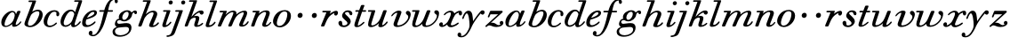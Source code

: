 SplineFontDB: 3.0
FontName: SortsMillWalbaum-Italic
FullName: Sorts Mill Walbaum Italic
FamilyName: SortsMillWalbaum
Weight: Regular
Copyright: Copyright (c) 2009 Barry Schwartz\n\nPermission is hereby granted, free of charge, to any person\nobtaining a copy of this software and associated documentation\nfiles (the "Software"), to deal in the Software without\nrestriction, including without limitation the rights to use,\ncopy, modify, merge, publish, distribute, sublicense, and/or sell\ncopies of the Software, and to permit persons to whom the\nSoftware is furnished to do so, subject to the following\nconditions:\n\nThe above copyright notice and this permission notice shall be\nincluded in all copies or substantial portions of the Software.\n\nTHE SOFTWARE IS PROVIDED "AS IS", WITHOUT WARRANTY OF ANY KIND,\nEXPRESS OR IMPLIED, INCLUDING BUT NOT LIMITED TO THE WARRANTIES\nOF MERCHANTABILITY, FITNESS FOR A PARTICULAR PURPOSE AND\nNONINFRINGEMENT. IN NO EVENT SHALL THE AUTHORS OR COPYRIGHT\nHOLDERS BE LIABLE FOR ANY CLAIM, DAMAGES OR OTHER LIABILITY,\nWHETHER IN AN ACTION OF CONTRACT, TORT OR OTHERWISE, ARISING\nFROM, OUT OF OR IN CONNECTION WITH THE SOFTWARE OR THE USE OR\nOTHER DEALINGS IN THE SOFTWARE.
UComments: "The starting point for a glyph of Sorts Mill Walbaum is a glyph of Sorts Mill Walbaum Display transformed as follows, in FontForge:+AAoACgAA-Element->Style->Change Weight+AAoA-Embolden by: 36 em units+AAoA-Emboldening hints: CJK+AAoA-Counters: Retain+AAoACgAA-Then raise the letters by 18 units and skew them rightwards by 3 degrees.+AAoACgAA-CJK emboldening thickens all the lines by a certain amount, and so not only emboldens but also reduces contrast. This is what we want FontForge to do." 
Version: 001.000
ItalicAngle: -12
UnderlinePosition: -204
UnderlineWidth: 102
Ascent: 1472
Descent: 576
LayerCount: 3
Layer: 0 0 "Back"  1
Layer: 1 0 "Fore"  0
Layer: 2 0 "backup"  1
NeedsXUIDChange: 1
XUID: [1021 658 797806517 12611104]
FSType: 0
OS2Version: 0
OS2_WeightWidthSlopeOnly: 0
OS2_UseTypoMetrics: 1
CreationTime: 1248824893
ModificationTime: 1249276322
OS2TypoAscent: 0
OS2TypoAOffset: 1
OS2TypoDescent: 0
OS2TypoDOffset: 1
OS2TypoLinegap: 184
OS2WinAscent: 0
OS2WinAOffset: 1
OS2WinDescent: 0
OS2WinDOffset: 1
HheadAscent: 0
HheadAOffset: 1
HheadDescent: 0
HheadDOffset: 1
OS2Vendor: 'PfEd'
DEI: 91125
Encoding: UnicodeBmp
UnicodeInterp: none
NameList: Adobe Glyph List
DisplaySize: -72
AntiAlias: 1
FitToEm: 1
WinInfo: 48 8 6
BeginPrivate: 8
BlueValues 35 [-40 0 872 934 1485 1485 1556 1556]
BlueScale 9 0.0159677
BlueFuzz 1 0
BlueShift 1 7
StdHW 4 [45]
StemSnapH 4 [45]
StdVW 5 [212]
StemSnapV 5 [212]
EndPrivate
Grid
-1034 1521 m 25
 2200 1521 l 25
-504 908 m 25
 1652 908 l 25
EndSplineSet
BeginChars: 65536 53

StartChar: y
Encoding: 121 121 0
Width: 1336
VWidth: 18
Flags: HMW
LayerCount: 3
Fore
SplineSet
-223.63719325 -475.979248925 m 0
 -223.63719325 -391.72438575 -157.286456203 -350 -108.342773438 -350 c 0
 -54.0078185213 -350 -11.0610678777 -411.761202037 -11.0610678777 -479.2294055 c 0
 -11.0610678777 -500.161598945 -15.1949824531 -521.643129791 -24.4052734375 -542 c 1
 -11.6669921875 -547 3.17578125 -550 20.17578125 -550 c 0
 222.17578125 -550 453.461914062 -182 464.625 31 c 0
 465.510543769 47.8979061259 465.955816321 67.3155383936 465.955816321 88.6928273348 c 0
 465.955816321 315.272214283 415.933768727 762 309.934570312 762 c 0
 220.934570312 762 129.631835938 470 129.631835938 470 c 1
 121.688476562 452 111.745117188 434 87.7451171875 434 c 1
 51.9930681158 437.505958797 42.4780172823 457.913069839 42.4780172823 471.65410564 c 0
 42.4780172823 487.04814134 156.698938192 916 407.005859375 916 c 0
 659.005859375 916 650.142578125 537 668.088867188 307 c 1
 811.413085938 504 889.7179423 635.670346004 1058.70800781 834 c 0
 1104.64325056 887.910392743 1144.00097656 935 1218.00097656 935 c 0
 1306.70698883 935 1334.85434734 873.134414425 1334.85434734 821.429097104 c 0
 1334.85434734 743.713539423 1269.50410387 685 1215.89941406 685 c 0
 1163.89941406 685 1141.78613281 721 1105.515625 754 c 1
 656.057617188 211 594.00390625 -19 560.493164062 -86 c 0
 353.500594456 -499.852432328 204.03515625 -629 -18.96484375 -629 c 0
 -194.008935147 -629 -223.63719325 -541.319257736 -223.63719325 -475.979248925 c 0
EndSplineSet
EndChar

StartChar: Q
Encoding: 81 81 1
Width: 794
VWidth: 18
Flags: W
HStem: -634 54<814.334 1108> -48 58<469.606 776.47> 1500 50<813.598 1091.41>
VStem: 82 214<313.466 678.395> 1300 205<810.332 1218.68>
LayerCount: 3
Fore
Refer: 26 113 N 1 0 0 1 0 0 2
EndChar

StartChar: O
Encoding: 79 79 2
Width: 1106
VWidth: 18
Flags: W
HStem: -32 46<574.291 864.477> 1493 35<885.881 1134.72>
VStem: 161 225<295.146 669.917> 1375 195<852.754 1209.76>
LayerCount: 3
Fore
Refer: 24 111 N 1 0 0 1 0 0 2
EndChar

StartChar: A
Encoding: 65 65 3
Width: 1258
VWidth: 18
Flags: W
HStem: 0 54<72 216 296 576 824 1058 1268 1500> 636 54<864 1226>
LayerCount: 3
Fore
Refer: 10 97 N 1 0 0 1 0 0 2
EndChar

StartChar: x
Encoding: 120 120 4
Width: 1308
VWidth: 18
Flags: HMW
LayerCount: 3
Fore
SplineSet
1366.58466262 781.465471858 m 0
 1366.58466262 678.588918524 1327.00900069 642 1267.64550781 642 c 0
 1203.64550781 642 1180.73828125 701 1171.34570312 808 c 1
 1079.98242188 782 993.623007036 713.866541305 956.431640625 657 c 0
 846.512260877 488.930484093 721.41148562 170.209252839 721.41148562 120.695785366 c 0
 721.41148562 75.4919617843 771.68662297 65 783.40625 65 c 0
 937.40625 65 1104.94921875 228 1134.94921875 228 c 0
 1148.64929578 228 1179.74052376 212.678204611 1179.74052376 186.720074783 c 0
 1179.74052376 137.862772683 915.560075787 -43 720.74609375 -43 c 0
 561.74609375 -43 520.987304688 57 512.02734375 115 c 1
 455.458984375 66 326.375 -31 209.375 -31 c 0
 123.789536114 -31 49.6917844953 25.7525959707 49.6917844953 105.220668416 c 0
 49.6917844953 178.218635138 100.309802133 241 178.629882812 241 c 0
 220.292898963 241 263.56461437 204.69846024 263.56461437 139.8782218 c 0
 263.56461437 117.534489086 258.42306135 91.8021594577 246.301757812 63 c 1
 304.930664062 75 403.341796875 121 512.578125 240 c 0
 562.704743427 295.292269948 724.095622533 603.602920627 724.095622533 751.489297103 c 0
 724.095622533 805.218361297 701.735089896 821 668.026367188 821 c 0
 508.026367188 821 390.008789062 668 371.431640625 657 c 0
 365.22265625 653 358.169921875 652 352.169921875 652 c 0
 332.169921875 652 315.008789062 668 316.00390625 687 c 0
 318.362304688 732 494.900390625 914 712.900390625 914 c 0
 854.900390625 914 906.450195312 810 924.620117188 756 c 1
 1052.75195312 873 1174.84863281 913 1241.84863281 913 c 0
 1310.56541121 913 1366.58466262 879.297504516 1366.58466262 781.465471858 c 0
EndSplineSet
EndChar

StartChar: z
Encoding: 122 122 5
Width: 1117
VWidth: 18
Flags: HMW
LayerCount: 3
Fore
SplineSet
1084.93962111 212.409781215 m 0
 1084.93962111 84.6457564231 929.104224382 -31 677.375 -31 c 0
 466.375 -31 392.354492188 64 274.354492188 64 c 1
 165.197265625 61 138.375 -31 94.375 -31 c 0
 83.4298269684 -31 48.8034864342 -16.5030634317 48.8034864342 12.9709301379 c 0
 48.8034864342 26.25632727 55.838706857 42.5846938774 75.2490234375 62 c 1
 782.052734375 707 l 1
 349.052734375 707 l 2
 338.052734375 707 343 706 341 706 c 1
 339.895507812 704 341.27978297 707.92528289 333.109375 689 c 2
 295.549804688 602 l 2
 277.19140625 557 267.461914062 524 236.461914062 524 c 1
 207.928903291 527.074371614 186.8965338 542.474587189 186.8965338 562.047765204 c 0
 186.8965338 565.578666043 187.580975645 569.245364711 189.029296875 573 c 0
 191.7109375 586 190.186523438 576 190.186523438 576 c 1
 193.868164062 589 206.23046875 615 216.59375 641 c 2
 308.333007812 865 l 1
 323.0625 898 334.5859375 908 366.5859375 908 c 0
 575.919270833 908 785.252604167 908 994.5859375 908 c 0
 1028.5859375 908 1031.0625 898 1043.28027344 864 c 0
 1044.89974574 860.38114646 1045.65192949 856.776850612 1045.65192949 853.161388489 c 0
 1045.65192949 832.16390432 1020.28132357 810.789789912 992.087890625 784 c 2
 361.057617188 211 l 1
 385.3203125 216 418.634765625 222 449.634765625 222 c 0
 625.634765625 222 697.087890625 78 798.087890625 78 c 1
 866.192382812 80 902.188476562 99 919.921875 113 c 1
 887.449308614 143.672047946 873.994080229 177.783057087 873.994080229 209.321628223 c 0
 873.994080229 269.314920229 922.681015067 320 981.770507812 320 c 0
 1015.73369486 320 1084.93962111 291.751087416 1084.93962111 212.409781215 c 0
EndSplineSet
EndChar

StartChar: w
Encoding: 119 119 6
Width: 1604
VWidth: 18
Flags: HMW
LayerCount: 3
Fore
SplineSet
1630.559176 741.380503433 m 0
 1630.559176 416.898077492 1297.12093853 -23 870.794921875 -23 c 0
 695.853132532 -23 660.722107352 57.3272998812 660.722107352 139.294880866 c 0
 660.722107352 144.863908314 660.884275406 150.44050745 661.17578125 156 c 1
 587.559570312 87 436.323242188 -32 267.323242188 -32 c 0
 125.557378737 -32 84.649278674 43.5141010349 84.649278674 136.154208074 c 0
 84.649278674 226.983282071 123.973577383 334.27531022 146.120117188 403 c 2
 250.833984375 741 l 2
 258.249023438 768 266.559570312 793 273.869140625 818 c 1
 113.869140625 818 l 1
 86.2032568714 821.843813299 74.415894428 840.277679929 74.415894428 859.470529782 c 0
 74.415894428 883.157257509 92.3693413432 908 120.5859375 908 c 2
 459.5859375 908 l 1
 461.762387821 908.003086494 l 2
 475.042932651 908.003086494 503.539505218 907.111104415 501.856445312 875 c 0
 499.02306918 820.942009273 262.446745663 224.017116539 262.446745663 121.070400931 c 0
 262.446745663 85.2858790504 288.888905792 62 334.249023438 62 c 0
 404.249023438 62 521.022178199 115.004236807 648.150390625 270 c 0
 694.083094573 326.001530801 735.27734375 406 776.465820312 505 c 2
 910.340820312 827 l 2
 930.232976152 874.845185287 936.428710938 905 1000.42871094 905 c 2
 1070.42871094 905 l 1
 1073.77743125 905.002066116 l 2
 1096.99924588 905.002066116 1129.37403329 904.144657612 1129.37403329 867.496963485 c 0
 1129.37403329 856.997570788 1127.4595297 839.220442392 1116.71191406 815 c 2
 1027.39257812 599 l 1
 899.188179849 284.746120935 854.36920452 177.796631788 854.36920452 118.35166173 c 0
 854.36920452 84.333931202 869.879305994 64 925.354492188 64 c 0
 1193.78167229 64 1508.4232854 389.189722124 1508.4232854 601.165168322 c 0
 1508.4232854 679.148325163 1354.64248896 696.750657039 1354.64248896 792.227143493 c 0
 1354.64248896 858.090857397 1408.78272995 902 1476.27148438 902 c 0
 1549.69971675 902 1630.559176 847.858917212 1630.559176 741.380503433 c 0
EndSplineSet
EndChar

StartChar: v
Encoding: 118 118 7
Width: 1231
VWidth: 18
Flags: HMW
LayerCount: 3
Fore
SplineSet
945.614762355 790.250881355 m 0
 945.614762355 867.340067652 1012.24210916 905 1063.42871094 905 c 0
 1150.31866202 905 1226.87834184 814.588053191 1226.87834184 709.353475655 c 0
 1226.87834184 591.907295722 1115.86924823 170.730190822 707.047851562 20 c 0
 619.37109375 -12 529.427734375 -30 449.427734375 -30 c 0
 325.656476639 -30 236.126653081 16.7508155921 236.126653081 130.143394138 c 0
 236.126653081 221.676860959 443.373707143 694.049865489 446.987304688 763 c 0
 448.03515625 783 441.821289062 798 436.821289062 798 c 0
 343.821289062 798 230.846679688 684 176.23046875 615 c 0
 165.497070312 601 151.868164062 589 136.868164062 589 c 0
 120.40588325 589 106.605831906 604.003824703 106.605831906 621.298396252 c 0
 106.605831906 672.392032812 317.631245798 920 553.21484375 920 c 0
 620.3801269 920 693.983780868 898.206882799 693.983780868 823.26136032 c 0
 693.983780868 756.44999829 446.358856281 176.53699075 446.358856281 118.012966279 c 0
 446.358856281 84.1990059783 461.189398991 64 518.354492188 64 c 0
 781.827383637 64 1086.42455675 359.635994968 1086.42455675 565.740853863 c 0
 1086.42455675 687.550746164 945.614762355 675.407843068 945.614762355 790.250881355 c 0
EndSplineSet
EndChar

StartChar: u
Encoding: 117 117 8
Width: 1312
VWidth: 18
Flags: HMW
LayerCount: 3
Fore
SplineSet
1232.99707031 248 m 1
 1230.53417969 201 1036.42773438 -30 822.427734375 -30 c 0
 740.852181105 -30 692.277122982 5.83810854141 692.277122982 60.1124593599 c 0
 692.277122982 87.9812483286 698.933916078 109.031384385 728.009765625 191 c 1
 586.934570312 56 401.532226562 -28 267.532226562 -28 c 0
 141.958038648 -28 104.092475422 39.9567004941 104.092475422 128.494221111 c 0
 104.092475422 215.083341973 140.309800374 321.357426867 166.120117188 403 c 2
 273.833984375 741 l 1
 281.249023438 768 289.559570312 793 296.869140625 818 c 1
 133.869140625 818 l 1
 124.341714013 819.925796457 97.0516541547 819.070056342 97.0516541547 857.393172591 c 0
 97.0516541547 895.801920351 121.972224162 908 138.5859375 908 c 2
 462.5859375 908 l 1
 464.331320923 908.0025 l 2
 476.584987362 908.0025 514.712878198 907.141400753 514.712878198 873.456771115 c 0
 514.712878198 819.977742533 282.453673462 194.143542624 282.453673462 121.378936884 c 0
 282.453673462 94.3482628011 299.472203613 76 355.983398438 76 c 0
 513.983398438 76 682.892578125 246 739.452148438 333 c 1
 849.67578125 509 961.123046875 861 982.380859375 885 c 0
 996.219726562 901 1015.5859375 908 1046.5859375 908 c 2
 1115.5859375 908 l 2
 1148.21458853 908 1172.37326678 906.61991785 1172.37326678 868.343316481 c 0
 1172.37326678 866.636641861 1172.3252373 864.856613863 1172.22778762 863.000084148 c 0
 1161.24536575 787.000084148 923.789459405 243.999876813 916.870117188 112 c 0
 915.664471976 88.9999785356 919.349609375 83 927.349609375 83 c 0
 947.349609375 83 1030.13183594 117 1126.84375 226 c 0
 1166.5212622 270.718883629 1170.09375 288 1193.09375 288 c 1
 1225.7265625 281 1232.99707031 248 1232.99707031 248 c 1
EndSplineSet
EndChar

StartChar: t
Encoding: 116 116 9
Width: 751
VWidth: 18
Flags: HMW
LayerCount: 3
Fore
SplineSet
624 275 m 1
 651 270 661 254 661 238 c 0
 661 225 655 213 648 207 c 0
 544 113 395 -18 227 -18 c 0
 115 -18 81 31 81 97 c 0
 81 163 115 246 139 312 c 2
 325 818 l 1
 202 818 186 818 171 818 c 0
 156 818 136 820 136 848 c 0
 136 912 172 907 205 908 c 1
 359 908 l 1
 458 1165 l 1
 478 1210 505 1210 540 1210 c 2
 609 1210 l 2
 628 1210 661 1209 661 1178 c 0
 661 1171 659 1163 655 1153 c 2
 560 908 l 1
 612 908 664 908 716 908 c 0
 731 908 758 907 758 877 c 0
 758 820 725 818 707 818 c 2
 526 818 l 1
 440 583 l 1
 359 357 281 171 281 101 c 0
 281 82 287 72 300 72 c 0
 346 72 457 140 600 265 c 0
 602 267 609 275 624 275 c 1
EndSplineSet
EndChar

StartChar: a
Encoding: 97 97 10
Width: 1258
VWidth: 18
Flags: HMW
LayerCount: 3
Fore
SplineSet
1178.6604187 891.608899413 m 0
 1178.6604187 825.220547867 905.765868777 285.84479913 905.765868777 137.587553896 c 0
 905.765868777 113.729518291 912.832824569 100 929.241210938 100 c 0
 1033.24121094 100 1156.83059136 283.00048763 1169.45996094 295 c 0
 1177.87988281 303 1186.03710938 306 1194.03710938 306 c 0
 1212.50703674 306 1228.29420166 290.880305173 1228.29420166 273.501548651 c 0
 1228.29420166 238.988208132 1054.45656338 -18 804.056640625 -18 c 0
 721.068276348 -18 696.621380981 27.1988213932 696.621380981 87.9827470278 c 0
 696.621380981 107.088582958 699.036721193 127.734218867 702.80859375 149 c 1
 631.297851562 82 485.427734375 -30 312.427734375 -30 c 0
 129.978317119 -30 74.7561088926 109.191547332 74.7561088926 248.331912158 c 0
 74.7561088926 600.123017883 441.187764494 926 696.529296875 926 c 0
 859.529296875 926 907.5546875 812 921.415039062 733 c 1
 1000.32421875 903 990.529296875 926 1064.52929688 926 c 2
 1125.52929688 926 l 2
 1143.08384885 926 1178.6604187 925.048881806 1178.6604187 891.608899413 c 0
719.546875 850 m 0
 524.411982786 850 263.183735006 357.562470074 263.183735006 130.612646559 c 0
 263.183735006 61.9213866259 293.986756585 38 341.991210938 38 c 0
 436.991210938 38 596.970703125 133 696.20703125 252 c 0
 803.180158846 380.987887189 847.834838056 618.228115452 847.834838056 670.509932404 c 0
 847.834838056 751.634884223 804.484220213 850 719.546875 850 c 0
EndSplineSet
EndChar

StartChar: b
Encoding: 98 98 11
Width: 1185
VWidth: 18
Flags: HMW
LayerCount: 3
Fore
SplineSet
129.305968583 135.865612606 m 0
 129.305968583 249.015364482 227.16899169 418.271295405 584.995117188 1431 c 1
 397.995117188 1431 l 2
 365.022776046 1431 360.98673192 1449.89577398 362.0390625 1470 c 0
 364.607421875 1519 397.711914062 1521 411.711914062 1521 c 2
 753.942382812 1521 l 2
 789.037818683 1521 799.790053424 1508.77673425 799.790053424 1491.22942485 c 0
 799.790053424 1475.18042874 790.795628253 1454.67778059 783.205078125 1435 c 2
 575.651367188 852 l 1
 645.95703125 896 784.8359375 970 919.8359375 970 c 0
 1084.04434258 970 1180.18972657 832.600607216 1180.18972657 680.888943808 c 0
 1180.18972657 321.795685739 799.433186412 -48 454.484375 -48 c 0
 316.012746767 -48 129.305968583 6.97411267321 129.305968583 135.865612606 c 0
531.318359375 693 m 0
 481.822711583 635.337582928 330.64456087 258.052467139 330.64456087 154.900304735 c 0
 330.64456087 55.2053325826 373.349865758 35 440.833984375 35 c 0
 693.833984375 35 846.076171875 364 884.216796875 443 c 0
 937.055752247 554.361219747 987.182819871 676.676044298 987.182819871 762.815440005 c 0
 987.182819871 830.612439869 956.130817536 876 870.909179688 876 c 0
 771.909179688 876 630.345703125 808 531.318359375 693 c 0
EndSplineSet
EndChar

StartChar: c
Encoding: 99 99 12
Width: 984
VWidth: 18
Flags: HMW
LayerCount: 3
Fore
SplineSet
787.032410359 698.87247161 m 0
 787.032410359 738.587500482 794.960428653 765.91616785 794.960428653 784.114593446 c 0
 794.960428653 834.540665712 754.765663291 868 685.490234375 868 c 0
 567.4375 867 504.517842458 807.866885354 438.890625 723 c 0
 330.095246548 582.309517183 263.748285744 358.899659928 263.748285744 227.933992433 c 0
 263.748285744 83.8771522311 321.928548598 42 417.201171875 42 c 1
 643.358398438 45 737.791992188 225 781.791992188 225 c 1
 811.204692051 221.178933089 820.545700384 200.019730604 820.545700384 183.315180937 c 0
 820.545700384 127.794561199 591.933919289 -47 409.537109375 -47 c 0
 157.138526947 -47 55.9152834307 102.680770436 55.9152834307 289.719897087 c 0
 55.9152834307 581.25184205 302.600366005 955 673.049804688 955 c 0
 836.416623704 955 959.241609457 867.058860096 959.241609457 735.313797759 c 0
 959.241609457 680.775480047 937.959873454 598 866.33984375 598 c 0
 801.014693497 598 787.032410359 649.975551009 787.032410359 698.87247161 c 0
EndSplineSet
EndChar

StartChar: d
Encoding: 100 100 13
Width: 1253
VWidth: -2
Flags: HMW
LayerCount: 3
Fore
SplineSet
1226 265 m 0
 1226 227 1019 -39 797 -39 c 0
 697 -39 668 28 668 92 c 0
 668 108 669 123 672 137 c 1
 562 34 436 -22 335 -22 c 0
 167 -22 55 98 55 264 c 0
 55 552 308 978 652 978 c 0
 770 978 851 910 892 829 c 1
 1101 1431 l 1
 887 1431 l 2
 854 1431 841 1449 841 1469 c 0
 841 1494 861 1521 889 1521 c 2
 1257 1521 l 2
 1274 1521 1302 1520 1302 1485 c 0
 1302 1419.07657409 868.000022289 250.530499331 868 124 c 0
 868 95 875 71 902 71 c 0
 996 71 1146 281 1160 291 c 0
 1168 297 1179 301 1190 301 c 1
 1215 296 1226 280 1226 265 c 0
672 884 m 0
 506 884 382 632 331 519 c 1
 251 336 239 262 239 206 c 0
 239 133 263 67 354 67 c 0
 486 67 683 205 733 361 c 0
 742 392 846 674 846 712 c 0
 846 792 769 884 672 884 c 0
EndSplineSet
EndChar

StartChar: e
Encoding: 101 101 14
Width: 926
VWidth: 18
Flags: HMW
LayerCount: 3
Fore
SplineSet
69.6400022746 208.064298509 m 0
 69.6400022746 568.462397837 421.437330488 927 758.58203125 927 c 0
 870.434733602 927 924.99833963 862.845655127 924.99833963 786.535783074 c 0
 924.99833963 548.251276469 482.293080635 452.69216927 315.6484375 394 c 1
 297.686920204 358.832516806 277.204864705 289.012122398 277.204864705 223.444919944 c 0
 277.204864705 145.193480349 306.378120667 73 403.826171875 73 c 0
 580.826171875 73 780.46484375 276 781.516601562 277 c 0
 790.883789062 284 799.041015625 287 809.041015625 287 c 0
 834.041015625 287 847.993001747 267.000008508 846.997070312 248 c 0
 844.166530873 194.000024181 588.270507812 -33 323.270507812 -33 c 0
 180.175446625 -33 69.6400022746 15.2328011386 69.6400022746 208.064298509 c 0
709.393554688 828 m 0
 544.393554688 828 402.182617188 595 352.994140625 496 c 1
 511.282192592 541.785430632 774.015928029 657.5015359 774.015928029 765.169226501 c 0
 774.015928029 788.725695488 761.001169043 828 709.393554688 828 c 0
EndSplineSet
EndChar

StartChar: f
Encoding: 102 102 15
Width: 952
VWidth: 18
Flags: HMW
LayerCount: 3
Fore
SplineSet
-255.948039551 -376.356486708 m 0
 -255.948039551 -398.285189366 -262.444533429 -453.446846173 -289.469726562 -486 c 1
 -272.836914062 -493 -247.098632812 -498 -216.098632812 -498 c 0
 110.901367188 -498 274.46875 257 401.869140625 818 c 1
 176.869140625 818 l 2
 175.477836277 818 173.987443142 817.984877127 172.427161617 817.984877127 c 0
 156.69158759 817.984877127 133.847737609 819.523008971 133.847737609 853.623657834 c 0
 133.847737609 893.451127903 152.943017565 908 181.5859375 908 c 2
 425.5859375 908 l 1
 453.037109375 1012 614.43359375 1592 1003.43359375 1592 c 0
 1157.60418961 1592 1206.35074132 1481.99950987 1206.35074132 1421.53175237 c 0
 1206.35074132 1360.97719035 1156.85741426 1310 1112.65429688 1310 c 0
 1035.58997604 1310 1024.73868098 1393.48113169 1024.73868098 1459.78449407 c 0
 1024.73868098 1477.79679738 1025.53952691 1494.54134911 1026.03125 1508 c 1
 730.296875 1494 703.745117188 1140 647.5859375 908 c 1
 882.5859375 908 l 2
 898.944770895 907.034776987 925.64771916 907.932892995 925.64771916 872.925544262 c 0
 925.64771916 848.566397631 916.092003453 818 877.869140625 818 c 2
 626.869140625 818 l 1
 439.227539062 157 360.999358985 -62.5058479153 200.854492188 -289 c 0
 186.744085277 -308.956460128 20.7607421875 -577 -225.239257812 -577 c 0
 -299.704151347 -577 -471.289477242 -543.39963419 -471.289477242 -410.355543022 c 0
 -471.289477242 -326.002370404 -418.090519562 -264 -353.8359375 -264 c 0
 -302.877436518 -264 -255.948039551 -305.600070133 -255.948039551 -376.356486708 c 0
EndSplineSet
EndChar

StartChar: g
Encoding: 103 103 16
Width: 1334
VWidth: 18
Flags: HMW
LayerCount: 3
Fore
SplineSet
762.651367188 852 m 0
 604.305698673 852 486.739784793 659.652494036 486.739784793 522.798586444 c 0
 486.739784793 431.427573445 538.73366134 384 594.125 384 c 0
 741.536139483 384 858.135099256 593.826256742 858.135099256 732.484917762 c 0
 858.135099256 800.907141619 829.743160938 852 762.651367188 852 c 0
391.32421875 -509 m 0
 623.053052312 -509 876.711682064 -369.245419009 876.711682064 -172.371647753 c 0
 876.711682064 -128.733562594 861.510261847 -29 717.48046875 -29 c 0
 579.48046875 -29 358.1171875 -55 254.331054688 -70 c 0
 138.126302671 -87.3454205234 66.5579556301 -183.54483833 66.5579556301 -281.484461262 c 0
 66.5579556301 -394.091990666 161.1683803 -509 391.32421875 -509 c 0
288.499425038 538.613796064 m 0
 288.499425038 764.635390752 542.997297381 941 781.315429688 941 c 0
 877.315429688 941 983.905273438 895 1024.50292969 811 c 1
 1062.546875 850 1145.58203125 927 1222.58203125 927 c 0
 1302.10828015 927 1336.18045908 870.480310822 1336.18045908 815.533792234 c 0
 1336.18045908 763.563207263 1305.69906985 713 1254.3671875 713 c 1
 1170.68164062 719 1187.76464844 816 1159.76464844 816 c 2
 1157.76464844 816 l 1
 1129.45019531 810 1061.71288991 748.953672957 1056.84277344 703 c 0
 1033.10351562 479 829.565429688 297 583.565429688 297 c 0
 451.565429688 297 400.443359375 371 353.443359375 371 c 0
 235.974971287 371 189.409717156 316.830781518 189.409717156 262.746371027 c 0
 189.409717156 208.831046241 235.684269727 155 304.123046875 155 c 0
 446.123046875 155 525.32421875 197 743.32421875 197 c 0
 930.246724459 197 1018.00730074 92.4055194076 1018.00730074 -64.739864775 c 0
 1018.00730074 -382.89594591 710.290215004 -595 338.817382812 -595 c 0
 41.7770743688 -595 -72.0512191125 -457.383230681 -72.0512191125 -313.490304572 c 0
 -72.0512191125 -200.094182743 -12.4872078885 -88.3052411158 167.427734375 -30 c 1
 109.463906826 5.70832652885 62.571065659 74.9469673476 62.571065659 140.861801082 c 0
 62.571065659 193.150410482 90.6597072522 428.356400818 309.53125 449 c 1
 299.570700313 469.200869946 288.499425038 500.362435977 288.499425038 538.613796064 c 0
EndSplineSet
EndChar

StartChar: h
Encoding: 104 104 17
Width: 1361
VWidth: 18
Flags: HMW
LayerCount: 3
Fore
SplineSet
79.9734203985 36.3519785374 m 0
 79.9734203985 92.7426417628 183.365483979 304.086725274 585.995117188 1431 c 1
 373.995117188 1431 l 2
 341.022776046 1431 336.98673192 1449.89577398 338.0390625 1470 c 0
 340.607421875 1519 373.711914062 1521 387.711914062 1521 c 2
 749.711914062 1521 l 2
 785.316162689 1521 797.865601303 1510.96295077 797.865601303 1492.0097779 c 0
 797.865601303 1477.83636523 790.847666737 1458.67685125 781.205078125 1435 c 2
 513.26171875 711 l 1
 597.506835938 792 760.163085938 919 940.163085938 919 c 0
 1075.82376495 919 1171.76801339 842.004427239 1171.76801339 726.227690309 c 0
 1171.76801339 577.626296547 937.410767743 160.471955538 933.40234375 84 c 0
 932.72092325 70.9999884617 938.301757812 63 963.301757812 63 c 0
 1054.30175781 63 1170.90933865 192.122279162 1195.68652344 223 c 0
 1208.52539062 239 1215.578125 240 1228.578125 240 c 0
 1246.14133146 240 1269.42059431 221.910931482 1269.42059431 199.667094665 c 0
 1269.42059431 157.811899011 1111.82367066 -40 857.903320312 -40 c 0
 781.740739388 -40 701.107038744 -16.1639598413 701.107038744 56.6446266877 c 0
 701.107038744 143.779082236 960.255167695 655.013270647 960.255167695 753.720271073 c 0
 960.255167695 806.828124477 934.811930216 822 896.079101562 822 c 0
 657.079101562 822 453.162422457 530.88256314 417.53515625 430 c 0
 370.565429688 297 294.345703125 102 273.515625 48 c 0
 260.890625 17 237 0 214 0 c 2
 129 0 l 2
 121.185321138 0 79.9734203985 0 79.9734203985 36.3519785374 c 0
EndSplineSet
EndChar

StartChar: i
Encoding: 105 105 18
Width: 639
VWidth: 18
Flags: HMW
LayerCount: 3
Fore
SplineSet
81.0049639544 71.0831709459 m 0
 81.0049639544 121.947228048 106.760010182 178.501360344 332.869140625 818 c 1
 163.869140625 818 l 1
 136.203256871 821.843813299 124.415894428 840.277679929 124.415894428 859.470529782 c 0
 124.415894428 883.157257509 142.369341343 908 170.5859375 908 c 2
 501.5859375 908 l 1
 503.783569024 908.001210504 l 2
 522.325519449 908.001210504 546.521515608 907.245886092 544.490234375 868 c 1
 532.611328125 794 290.900390625 208 285.03125 96 c 0
 284.140625 79 288.983398438 76 302.983398438 76 c 0
 331.983398438 76 414.607421875 107 523.735351562 243 c 0
 542.993199007 266.99997196 555.09765625 269 563.09765625 269 c 1
 593.783203125 263 601.83984375 245 601.106445312 231 c 0
 598.538085938 182 405.11328125 -36 197.11328125 -36 c 0
 122.707179529 -36 81.0049639544 -2.33104618468 81.0049639544 71.0831709459 c 0
445.592289028 1343.95486967 m 0
 445.592289028 1410.59685966 503.209433454 1467 569.881835938 1467 c 0
 632.823959129 1467 681.909617613 1417.30279853 681.909617613 1356.0442417 c 0
 681.909617613 1289.40290973 624.291190541 1233 557.619140625 1233 c 0
 494.677321005 1233 445.592289028 1282.69669816 445.592289028 1343.95486967 c 0
EndSplineSet
EndChar

StartChar: j
Encoding: 106 106 19
Width: 675
VWidth: 18
Flags: HMW
LayerCount: 3
Fore
SplineSet
551.592289028 1343.95486967 m 0
 551.592289028 1410.59685966 609.209433454 1467 675.881835938 1467 c 0
 738.823959129 1467 787.909617613 1417.30279853 787.909617613 1356.0442417 c 0
 787.909617613 1289.40290973 730.291190541 1233 663.619140625 1233 c 0
 600.677321005 1233 551.592289028 1282.69669816 551.592289028 1343.95486967 c 0
250.869140625 818 m 1
 220.98017979 821.760795735 208.202725915 840.354996719 208.202725915 859.67407149 c 0
 208.202725915 883.29520789 227.304480018 908 257.5859375 908 c 2
 607.5859375 908 l 2
 607.928797724 908 608.769365568 908.026123202 609.986974911 908.026123202 c 0
 619.423351574 908.026123202 651.505323696 906.457130232 650.06640625 879 c 0
 649.018287654 859.000013994 387.548487896 145.019262551 258.67578125 -197 c 0
 162.220527002 -452.985582873 159.32421875 -509 -54.1865234375 -576 c 1
 -130.549804688 -602 -205.073242188 -612 -242.073242188 -612 c 0
 -282.455949694 -612 -295.93607175 -592.586153982 -295.93607175 -572.424739691 c 0
 -295.93607175 -467.207693522 -102.49788052 -596.655303911 -12.49609375 -372 c 1
 79.0341796875 -152 41.3207761406 -232.825984766 139.625 31 c 2
 432.869140625 818 l 1
 250.869140625 818 l 1
EndSplineSet
EndChar

StartChar: k
Encoding: 107 107 20
Width: 1199
VWidth: 18
Flags: HMW
LayerCount: 3
Fore
SplineSet
929.687898219 494.235257074 m 0
 929.687898219 355.172020008 831.011834552 161.163626518 831.011834552 98.4682168916 c 0
 831.011834552 80.9178342994 837.744589384 71 854.720703125 71 c 0
 944.720703125 71 1095.84863281 207 1095.84863281 207 c 2
 1099.953125 209 1106.05761719 211 1112.05761719 211 c 0
 1132.5269489 211 1152.95071569 191.998030675 1152.95071569 171.589782977 c 0
 1152.95071569 136.19780462 987.147405956 -24 774.7421875 -24 c 0
 670.303387405 -24 637.692192571 23.1107571498 637.692192571 89.5022691659 c 0
 637.692192571 199.920663411 727.8959122 363.670308321 727.8959122 452.724712134 c 0
 727.8959122 491.409996126 710.874122362 516 662.041992188 516 c 0
 593.041992188 516 525.103515625 479 485.583984375 450 c 0
 387.915039062 380 377.560546875 316 273.515625 48 c 0
 261.890625 17 237 0 214 0 c 2
 139 0 l 2
 115.730680525 0.971690039263 89.9247952332 7.60846927294 89.9247952332 35.507018136 c 0
 89.9247952332 74.4183022077 188.691657126 316.885763547 295.178710938 614 c 2
 587.995117188 1431 l 1
 373.995117188 1431 l 2
 341.022776046 1431 336.98673192 1449.89577398 338.0390625 1470 c 0
 340.607421875 1519 373.711914062 1521 387.711914062 1521 c 2
 753.711914062 1521 l 2
 790.657329498 1521 801.769679982 1509.89004659 801.769679982 1492.79971981 c 0
 801.769679982 1477.21113041 792.524426279 1456.64698978 785.205078125 1435 c 2
 474.243164062 558 l 1
 552.122070312 632 787.686523438 929 1036.68652344 929 c 0
 1138.87427742 929 1179.39599255 872.773976554 1179.39599255 814.637898242 c 0
 1179.39599255 752.41303712 1132.97395199 688 1066.05664062 688 c 0
 980.056640625 688 944.66796875 776 932.764648438 816 c 1
 824.825195312 779 705.685546875 700 614.287109375 597 c 1
 658.811523438 607 711.23046875 615 761.23046875 615 c 0
 903.490490538 615 929.687898219 545.741376685 929.687898219 494.235257074 c 0
EndSplineSet
EndChar

StartChar: l
Encoding: 108 108 21
Width: 764
VWidth: 18
Flags: HMW
LayerCount: 3
Fore
SplineSet
690.311523438 254 m 0
 689.106445312 231 551.00390625 -19 247.00390625 -19 c 0
 149.82846016 -19 119.393421617 24.6372220632 119.393421617 83.5167705084 c 0
 119.393421617 118.894814952 130.381267545 159.775738377 144.481445312 200 c 2
 575.995117188 1431 l 1
 373.995117188 1431 l 2
 341.022776046 1431 336.98673192 1449.89577398 338.0390625 1470 c 0
 340.607421875 1519 373.711914062 1521 387.711914062 1521 c 2
 731.711914062 1521 l 1
 732.850923895 1521.00367347 l 2
 740.766404171 1521.00367347 778.665510309 1520.12118425 777.139648438 1491 c 0
 776.144107138 1472.00002222 737.166129841 1370.21792893 406.434570312 409 c 0
 351.632943968 249.727912838 317.224857123 166.810054614 317.224857123 125.918774821 c 0
 317.224857123 98.5373573603 332.652904817 90 367.716796875 90 c 0
 461.716796875 90 583.000976562 229 613.150390625 270 c 0
 628.198242188 290 639.35546875 293 653.35546875 293 c 1
 682.09375 288 691.044921875 268 690.311523438 254 c 0
EndSplineSet
EndChar

StartChar: m
Encoding: 109 109 22
Width: 1883
VWidth: 18
Flags: HMW
LayerCount: 3
Fore
SplineSet
1740 780 m 0
 1740 615 1492 208 1492 106 c 0
 1492 91 1497 85 1518 85 c 0
 1566 85 1665 141 1749 271 c 0
 1763 293 1780 302 1794 302 c 0
 1814 302 1831 285 1831 267 c 0
 1831 240 1710 -10 1427 -10 c 0
 1354 -10 1279 14 1279 92 c 0
 1279 199 1547 682 1547 769 c 0
 1547 806 1533 820 1498 820 c 0
 1423 820 1182 725 1041 456 c 0
 860 112 880 0 786 0 c 2
 702 0 l 2
 661 0 654 25 654 42 c 0
 654 101 948 678 948 788 c 0
 948 816 937 831 894 831 c 0
 722 831 513 611 444 482 c 0
 346 299 251 42 235 22 c 0
 230 15 216 0 185 0 c 2
 107 0 l 1
 93 1 55 0 55 39 c 0
 55 76 67 90 360 818 c 1
 192 818 l 1
 164 822 152 840 152 859 c 0
 152 883 171 908 199 908 c 2
 525 908 l 2
 555 908 568 900 568 879 c 0
 568 847 539 787 493 679 c 1
 586 776 753 920 926 920 c 0
 1076 920 1124 855 1124 771 c 0
 1124 747 1120 721 1113 695 c 1
 1201 775 1387 918 1593 918 c 0
 1709 918 1740 853 1740 780 c 0
EndSplineSet
EndChar

StartChar: n
Encoding: 110 110 23
Width: 1295
VWidth: 18
Flags: HMW
LayerCount: 3
Fore
SplineSet
710.537259569 101.45392831 m 0
 710.537259569 201.112438217 938.329461259 681.712642133 938.329461259 772.054324625 c 0
 938.329461259 811.847431875 913.266076659 845 865.284179688 845 c 0
 771.284179688 845 631.25390625 749 537.908203125 647 c 0
 397.836914062 493 281.830078125 54 261.310546875 25 c 0
 244.052734375 1 219 0 209 0 c 2
 128 0 l 2
 127.304341471 0 126.312994429 -0.0151233085618 125.084090792 -0.0151233085618 c 0
 112.502712354 -0.0151233085618 75.0219909857 1.57001661734 75.0219909857 37.1972681439 c 0
 75.0219909857 79.0009031278 269.236473704 598.959128987 350.869140625 818 c 1
 191.869140625 818 l 1
 164.203256871 821.843813299 152.415894428 840.277679929 152.415894428 859.470529782 c 0
 152.415894428 883.157257509 170.369341343 908 198.5859375 908 c 2
 512.5859375 908 l 2
 544.519407208 908 557.951553532 900.276298468 557.951553532 879.233694748 c 0
 557.951553532 853.951094833 538.561012555 809.441432287 508.572265625 736 c 1
 591.764648438 816 746.896484375 933 943.896484375 933 c 0
 1108.79455426 933 1149.34384176 856.660102282 1149.34384176 776.32686885 c 0
 1149.34384176 654.380468381 927.879971396 188.517218167 923.974609375 114 c 0
 923.188476562 99 930.455078125 85 959.455078125 85 c 0
 1048.45507812 85 1154.00097656 229 1173.1015625 250 c 0
 1178.36425781 255 1185.78320312 263 1198.78320312 263 c 1
 1221.77540445 259.13414652 1232.03794532 244.059700492 1232.03794532 230.414761129 c 0
 1232.03794532 202.266016054 1085.24179957 -20 871.952148438 -20 c 0
 800.994289682 -20 710.537259569 4.56567022787 710.537259569 101.45392831 c 0
EndSplineSet
EndChar

StartChar: o
Encoding: 111 111 24
Width: 1106
VWidth: 18
Flags: HMW
LayerCount: 3
Fore
SplineSet
421.620117188 50 m 0
 706.535498784 50 877.843893812 471.027815393 877.843893812 731.515618878 c 0
 877.843893812 851.484270804 813.373255008 884 699.328125 884 c 0
 432.168963237 884 274.829827098 359.617256838 274.829827098 217.579686998 c 0
 274.829827098 140.48732358 304.090372412 50 421.620117188 50 c 0
56.3896892806 320.803574551 m 0
 56.3896892806 511.217099898 235.120198494 962 748.416015625 962 c 0
 957.098643826 962 1089.39279447 827.902378697 1089.39279447 629.96686597 c 0
 1089.39279447 283.589282176 761.862033075 -34 440.217773438 -34 c 0
 221.699701034 -34 56.3896892806 107.167521791 56.3896892806 320.803574551 c 0
EndSplineSet
EndChar

StartChar: p
Encoding: 112 112 25
Width: 794
VWidth: 18
Flags: HMW
LayerCount: 3
Fore
SplineSet
343.35009385 632.733995616 m 0
 343.35009385 725.564091095 419.707687229 794 505.611328125 794 c 0
 580.922225077 794 634.217970451 729.675640281 634.217970451 656.832955297 c 0
 634.217970451 572.459830947 565.320002815 499 481.151367188 499 c 0
 405.559139621 499 343.35009385 557.231323389 343.35009385 632.733995616 c 0
EndSplineSet
EndChar

StartChar: q
Encoding: 113 113 26
Width: 794
VWidth: 18
Flags: HMW
LayerCount: 3
Fore
SplineSet
343.35009385 632.733995616 m 0
 343.35009385 725.564091095 419.707687229 794 505.611328125 794 c 0
 580.922225077 794 634.217970451 729.675640281 634.217970451 656.832955297 c 0
 634.217970451 572.459830947 565.320002815 499 481.151367188 499 c 0
 405.559139621 499 343.35009385 557.231323389 343.35009385 632.733995616 c 0
EndSplineSet
EndChar

StartChar: r
Encoding: 114 114 27
Width: 1018
VWidth: 18
Flags: HMW
LayerCount: 3
Fore
SplineSet
186.5859375 908 m 2
 565.5859375 908 l 2
 601.495457907 907.028112888 616.42904847 902.676568064 616.42904847 885.604084199 c 0
 616.42904847 863.066916997 590.405322833 818.361857483 552.2578125 730 c 1
 651.240234375 806 818.743164062 911 924.743164062 911 c 0
 999.106665566 911 1031.1937068 855.778130762 1031.1937068 794.469798283 c 0
 1031.1937068 717.972788536 981.238635582 632 901.122070312 632 c 0
 853.120629972 632 811.563573904 667.022854743 811.563573904 731.759805803 c 0
 811.563573904 751.455883482 815.930149169 771.301946736 817.930664062 781 c 1
 732.833984375 741 525.122070312 632 412.068359375 402 c 0
 225.622968885 22.6896752241 277 0 170 0 c 2
 127 0 l 2
 73.3863147776 0 54.5933161257 8.13597810342 54.5933161257 32.3914812685 c 0
 54.5933161257 47.2587313573 61.6538379548 68.182080352 72.083984375 97 c 1
 366.869140625 818 l 1
 169.869140625 818 l 1
 138.483925566 820.866860357 128.00354566 839.258287514 128.00354566 857.466011429 c 0
 128.00354566 907.391826758 170.216499783 908 186.5859375 908 c 2
EndSplineSet
EndChar

StartChar: s
Encoding: 115 115 28
Width: 853
VWidth: 18
Flags: HMW
LayerCount: 3
Fore
SplineSet
32.7609017554 200.618989151 m 0
 32.7609017554 281.71379862 95.3631517845 326 150.084960938 326 c 0
 191.736917012 326 252.824355796 303.597081034 252.824355796 179.051155511 c 0
 252.824355796 163.073314144 251.738906262 153.125757398 251.738906262 140.714992023 c 0
 251.738906262 97.2558591056 265.002398077 60 353.14453125 60 c 0
 434.792658532 60 552.842127801 108.473568843 552.842127801 190.596342726 c 0
 552.842127801 338.594527467 244.160021213 425.609441891 244.160021213 627.491501102 c 0
 244.160021213 725.853206995 342.737720483 935 587.000976562 935 c 0
 721.639482164 935 838.15887873 861.705545385 838.15887873 751.3355311 c 0
 838.15887873 696.249691707 807.478235986 653 762.22265625 653 c 0
 621.22265625 653 700.126953125 842 552.126953125 842 c 0
 482.317537192 842 413.09202067 809.098988622 413.09202067 763.980686148 c 0
 413.09202067 671.222432935 740.426935936 511.825756604 740.426935936 299.755107564 c 0
 740.426935936 156.375683513 595.158739181 -38 336.008789062 -38 c 0
 143.243189802 -38 32.7609017554 85.2173910171 32.7609017554 200.618989151 c 0
EndSplineSet
EndChar

StartChar: R
Encoding: 82 82 29
Width: 1018
VWidth: 18
Flags: W
HStem: -12 21<56.2925 162.071> 620 268<699.522 856.702> 806 79<31.5845 270.41>
VStem: 683.579 205<649.709 771.858>
LayerCount: 3
Fore
Refer: 27 114 N 1 0 0 1 0 0 2
EndChar

StartChar: S
Encoding: 83 83 30
Width: 853
VWidth: 18
Flags: W
HStem: -50 87<247.492 458.046> 830 82<370.254 557.55>
VStem: 24.0468 211<70.1854 279.383> 213.047 138<515.598 766.242> 510.047 170<123.534 379.535>
LayerCount: 3
Fore
Refer: 28 115 N 1 0 0 1 0 0 2
EndChar

StartChar: T
Encoding: 84 84 31
Width: 751
VWidth: 18
Flags: W
HStem: -30 79<144.634 357.36> 806 79<68.1375 259.812 474.292 674.002>
VStem: 51.8672 188<49.6131 277.356>
LayerCount: 3
Fore
Refer: 9 116 N 1 0 0 1 0 0 2
EndChar

StartChar: U
Encoding: 85 85 32
Width: 1312
VWidth: 18
Flags: W
HStem: -40 93<128.53 366.418 722.62 878.994> 806 79<-22.4699 180.399>
VStem: 20.6221 169<56.9404 306.8> 592.622 198<64.7687 191.183>
LayerCount: 3
Fore
Refer: 8 117 N 1 0 0 1 0 0 2
EndChar

StartChar: V
Encoding: 86 86 33
Width: 1231
VWidth: 18
Flags: W
HStem: -42 83<337.126 562.565> 786 111<230.207 431.763> 862 20<862.906 929.664>
VStem: -14.5364 547<605 799> 140.464 193<43.9505 266.358> 932.464 122<464.128 733.44>
LayerCount: 3
Fore
Refer: 7 118 N 1 0 0 1 0 0 2
EndChar

StartChar: W
Encoding: 87 87 34
Width: 1604
VWidth: 18
Flags: W
HStem: -44 83<104.297 283.678 676.103 886.84> 806 79<-114.475 86.7066>
VStem: -70.0704 169<45.2789 320.347> 493.93 178<43.7337 220.605> 1294.93 104<472.101 767.512>
LayerCount: 3
Fore
Refer: 6 119 N 1 0 0 1 0 0 2
EndChar

StartChar: X
Encoding: 88 88 35
Width: 1308
VWidth: 18
Flags: W
HStem: -56 97<590.038 777.164> -44 261<-12.5221 126.125> 630 260<1025.24 1153.2> 808 82<373.751 557.826>
VStem: -56.1731 202<39.9568 192.979> 991.827 187<654.961 793.617>
LayerCount: 3
Fore
Refer: 4 120 N 1 0 0 1 0 0 2
EndChar

StartChar: Y
Encoding: 89 89 36
Width: 1336
VWidth: 18
Flags: W
HStem: -642 68<-143.496 9.68795> 672 239<916.147 1080.59> 750 143<84.851 326.899>
VStem: -335.733 202<-562.285 -398.234> -118.733 74<421.708 569.016>
LayerCount: 3
Fore
Refer: 0 121 N 1 0 0 1 0 0 2
EndChar

StartChar: Z
Encoding: 90 90 37
Width: 1117
VWidth: 18
Flags: W
HStem: -44 98<487.206 815.905> 52 147<162.193 440.422> 694 190<231.43 659.414>
VStem: 94.9975 71<512.746 615.918> 763.997 200<102.418 275.244>
LayerCount: 3
Fore
Refer: 5 122 N 1 0 0 1 0 0 2
EndChar

StartChar: H
Encoding: 72 72 38
Width: 1361
VWidth: 18
Flags: W
HStem: -52 92<685.811 910.114> -12 21<14.6881 103.391> 810 86<581.763 776.888> 1418 79<157.658 397.189>
VStem: 572.414 208<40.0465 206.186> 784.414 197<557.231 805.296>
LayerCount: 3
Fore
Refer: 17 104 N 1 0 0 1 0 0 2
EndChar

StartChar: I
Encoding: 73 73 39
Width: 639
VWidth: 18
Flags: W
HStem: -48 101<152.4 365.424> 806 79<87.0956 297.173> 1220 223<402.912 583.088>
VStem: 82 192<52.7781 241.945> 380 225<1244.44 1419.56>
LayerCount: 3
Fore
Refer: 18 105 N 1 0 0 1 0 0 2
EndChar

StartChar: J
Encoding: 74 74 40
Width: 675
VWidth: 18
Flags: W
HStem: -623 71<-248.405 -199.305> 806 79<168.022 378.185> 1220 223<483.838 664.014>
VStem: 461.426 225<1244.44 1419.56>
LayerCount: 3
Fore
Refer: 19 106 N 1 0 0 1 0 0 2
EndChar

StartChar: K
Encoding: 75 75 41
Width: 1199
VWidth: 18
Flags: W
HStem: -36 84<639.098 850.746> -12 21<60.1861 138.889> 504 88<479.087 696.829> 676 230<839.818 993.982> 1418 79<193.156 432.83>
VStem: 541.912 171<48.8897 269.233> 610.912 176<223.67 500.478>
LayerCount: 3
Fore
Refer: 20 107 N 1 0 0 1 0 0 2
EndChar

StartChar: L
Encoding: 76 76 42
Width: 764
VWidth: 18
Flags: W
HStem: -32 98<186.846 422.053> 1418 79<240.965 480.449>
VStem: 90.221 187<68.5143 258.156>
LayerCount: 3
Fore
Refer: 21 108 N 1 0 0 1 0 0 2
EndChar

StartChar: M
Encoding: 77 77 43
Width: 1883
VWidth: 18
Flags: HW
HStem: -22 84<1301.36 1489.6> 806 79<31.8946 241.198 599.589 810.544 1223.42 1480.89>
VStem: -24.7014 197<-7.74291 172.072> 812.299 161<661.585 816.177> 1168.3 193<62.5572 227.934> 1395.3 180<596.798 805.72>
LayerCount: 3
Fore
Refer: 22 109 N 1 0 0 1 0 0 2
EndChar

StartChar: N
Encoding: 78 78 44
Width: 1295
VWidth: 18
Flags: W
HStem: -32 94<721.886 912.283> -12 21<38.3199 147.947> 806 79<27.6789 228.44> 832 77<596.17 858.49>
VStem: 602.083 190<61.7249 255.453> 784.083 196<572.992 824.57>
LayerCount: 3
Fore
Refer: 23 110 N 1 0 0 1 0 0 2
EndChar

StartChar: P
Encoding: 80 80 45
Width: 794
VWidth: 18
Flags: W
HStem: 486 284<357.639 554.483>
VStem: 316 279<525.95 728.167>
LayerCount: 3
Fore
Refer: 25 112 N 1 0 0 1 0 0 2
EndChar

StartChar: B
Encoding: 66 66 46
Width: 1185
VWidth: 18
Flags: W
HStem: -60 72<266.299 487.707> 864 83<584.024 812.079> 1418 79<215.945 430.546>
VStem: 50.7011 189<29.1136 321.836> 840.701 186<536.285 814.412>
LayerCount: 3
Fore
Refer: 11 98 N 1 0 0 1 0 0 2
EndChar

StartChar: C
Encoding: 67 67 47
Width: 984
VWidth: 18
Flags: W
HStem: -60 78<300.365 548.905> 856 76<488.499 698.269>
VStem: 46 200<106.372 490.209> 720 160<595.734 831.185>
LayerCount: 3
Fore
Refer: 12 99 N 1 0 0 1 0 0 2
EndChar

StartChar: D
Encoding: 68 68 48
Width: 1253
VWidth: -2
Flags: W
HStem: -52 99<663.942 837.742> -34 78<165.901 385.256> 872 83<411.245 621.196> 1418 79<656.629 906.278>
VStem: -44.5616 176<100.01 416.801> 557.438 177<48.7235 230.294>
LayerCount: 3
Fore
Refer: 13 100 N 1 0 0 1 0 0 2
EndChar

StartChar: E
Encoding: 69 69 49
Width: 926
VWidth: 18
Flags: W
HStem: -46 95<262.626 480.414> 816 88<486.724 664.178>
VStem: 31.3072 197<84.5232 379.505> 671.307 139<659.932 809.834>
LayerCount: 3
Fore
Refer: 14 101 N 1 0 0 1 0 0 2
EndChar

StartChar: F
Encoding: 70 70 50
Width: 952
VWidth: 18
Flags: W
HStem: -590 68<-363.246 -172.172> 806 79<-6.76166 255.27 475.229 744.998> 1495 73<693.734 820.022>
VStem: -536.442 203<-505.631 -309.713> 824.558 174<1315 1494.12>
LayerCount: 3
Fore
Refer: 15 102 N 1 0 0 1 0 0 2
EndChar

StartChar: G
Encoding: 71 71 51
Width: 1334
VWidth: 18
Flags: W
HStem: -608 75<144.625 525.982> -42 215<188.347 741.079> 284 76<404.551 580.735> 804 100<951.156 1095.61> 840 78<505.429 695.251>
VStem: -127.964 127<-417.574 -171.123> -16.9639 108<95.2534 310.084> 185.036 180<419.306 685.798> 785.036 119<-301.888 -83.7149>
LayerCount: 3
Fore
Refer: 16 103 N 1 0 0 1 0 0 2
EndChar

StartChar: space
Encoding: 32 32 52
Width: 614
VWidth: 0
Flags: HW
LayerCount: 3
EndChar
EndChars
EndSplineFont

